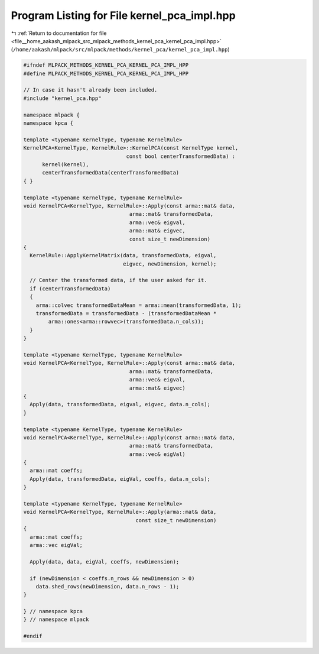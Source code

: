 
.. _program_listing_file__home_aakash_mlpack_src_mlpack_methods_kernel_pca_kernel_pca_impl.hpp:

Program Listing for File kernel_pca_impl.hpp
============================================

|exhale_lsh| :ref:`Return to documentation for file <file__home_aakash_mlpack_src_mlpack_methods_kernel_pca_kernel_pca_impl.hpp>` (``/home/aakash/mlpack/src/mlpack/methods/kernel_pca/kernel_pca_impl.hpp``)

.. |exhale_lsh| unicode:: U+021B0 .. UPWARDS ARROW WITH TIP LEFTWARDS

.. code-block:: cpp

   
   #ifndef MLPACK_METHODS_KERNEL_PCA_KERNEL_PCA_IMPL_HPP
   #define MLPACK_METHODS_KERNEL_PCA_KERNEL_PCA_IMPL_HPP
   
   // In case it hasn't already been included.
   #include "kernel_pca.hpp"
   
   namespace mlpack {
   namespace kpca {
   
   template <typename KernelType, typename KernelRule>
   KernelPCA<KernelType, KernelRule>::KernelPCA(const KernelType kernel,
                                    const bool centerTransformedData) :
         kernel(kernel),
         centerTransformedData(centerTransformedData)
   { }
   
   template <typename KernelType, typename KernelRule>
   void KernelPCA<KernelType, KernelRule>::Apply(const arma::mat& data,
                                     arma::mat& transformedData,
                                     arma::vec& eigval,
                                     arma::mat& eigvec,
                                     const size_t newDimension)
   {
     KernelRule::ApplyKernelMatrix(data, transformedData, eigval,
                                   eigvec, newDimension, kernel);
   
     // Center the transformed data, if the user asked for it.
     if (centerTransformedData)
     {
       arma::colvec transformedDataMean = arma::mean(transformedData, 1);
       transformedData = transformedData - (transformedDataMean *
           arma::ones<arma::rowvec>(transformedData.n_cols));
     }
   }
   
   template <typename KernelType, typename KernelRule>
   void KernelPCA<KernelType, KernelRule>::Apply(const arma::mat& data,
                                     arma::mat& transformedData,
                                     arma::vec& eigval,
                                     arma::mat& eigvec)
   {
     Apply(data, transformedData, eigval, eigvec, data.n_cols);
   }
   
   template <typename KernelType, typename KernelRule>
   void KernelPCA<KernelType, KernelRule>::Apply(const arma::mat& data,
                                     arma::mat& transformedData,
                                     arma::vec& eigVal)
   {
     arma::mat coeffs;
     Apply(data, transformedData, eigVal, coeffs, data.n_cols);
   }
   
   template <typename KernelType, typename KernelRule>
   void KernelPCA<KernelType, KernelRule>::Apply(arma::mat& data,
                                       const size_t newDimension)
   {
     arma::mat coeffs;
     arma::vec eigVal;
   
     Apply(data, data, eigVal, coeffs, newDimension);
   
     if (newDimension < coeffs.n_rows && newDimension > 0)
       data.shed_rows(newDimension, data.n_rows - 1);
   }
   
   } // namespace kpca
   } // namespace mlpack
   
   #endif
